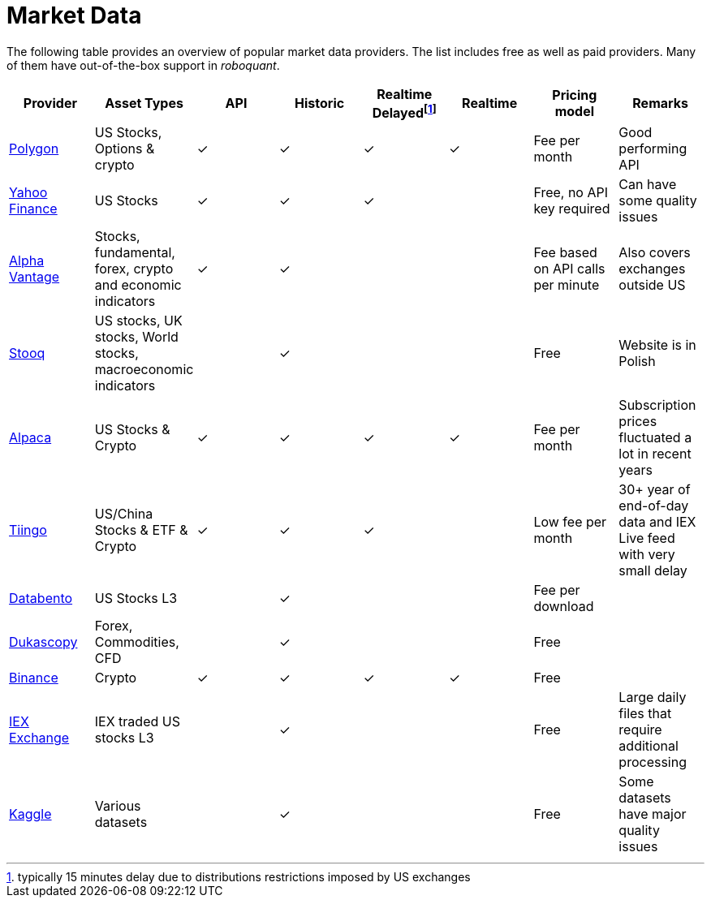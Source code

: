 = Market Data
:jbake-type: item
:jbake-status: published
:icons: font

The following table provides an overview of popular market data providers. The list includes free as well as paid providers. Many of them have out-of-the-box support in _roboquant_.

[frame=ends]
[.table]
[cols="<,<,^,^,^,^,<,<"]
|===
|Provider|Asset Types|API|Historic|Realtime Delayedfootnote:[typically 15 minutes delay due to distributions restrictions imposed by US exchanges]|Realtime|Pricing model|Remarks

|https://polygon.io[Polygon]
|US Stocks, Options & crypto
|&check;|&check;|&check;|&check;
|Fee per month
|Good performing API

|https://finance.yahoo.com[Yahoo Finance]
|US Stocks
|&check;|&check;|&check;|
|Free, no API key required
|Can have some quality issues

|https://www.alphavantage.co[Alpha Vantage]
|Stocks, fundamental, forex, crypto and economic indicators
|&check;|&check;||
|Fee based on API calls per minute
|Also covers exchanges outside US

|https://stooq.pl[Stooq]
|US stocks, UK stocks, World stocks, macroeconomic indicators
||&check;||
|Free
|Website is in Polish

|https://alpaca.markets[Alpaca]
|US Stocks & Crypto
|&check;|&check;|&check;|&check;
|Fee per month
|Subscription prices fluctuated a lot in recent years

|https://tiingo.com[Tiingo]
|US/China Stocks & ETF & Crypto
|&check;|&check;|&check;|
|Low fee per month
|30+ year of end-of-day data and IEX Live feed with very small delay

|https://databento.com[Databento]
|US Stocks L3
||&check;||
|Fee per download
|

|https://dukascopy.com[Dukascopy]
|Forex, Commodities, CFD
||&check;||
|Free
|

|https://binance.com[Binance]
|Crypto
|&check;|&check;|&check;|&check;
|Free
|

|https://iextrading.com/trading/market-data/[IEX Exchange]
|IEX traded US stocks L3
||&check;||
|Free
|Large daily files that require additional processing

|https://kaggle.com[Kaggle]
|Various datasets
||&check;||
|Free
|Some datasets have major quality issues
|===






